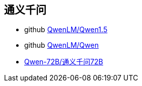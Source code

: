 

## 通义千问

* github link:https://github.com/QwenLM/Qwen1.5[QwenLM/Qwen1.5]
* github link:https://github.com/QwenLM/Qwen[QwenLM/Qwen]

*  link:https://huggingface.co/Qwen/Qwen1.5-72B[Qwen-72B/通义千问72B]

